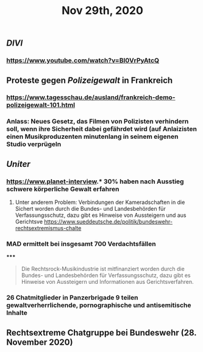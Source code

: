 #+TITLE: Nov 29th, 2020

** [[DIVI]]
*** https://www.youtube.com/watch?v=BI0VrPyAtcQ
** Proteste gegen [[Polizeigewalt]] in Frankreich
*** https://www.tagesschau.de/ausland/frankreich-demo-polizeigewalt-101.html
*** Anlass: Neues Gesetz, das Filmen von Polizisten verhindern soll, wenn ihre Sicherheit dabei gefährdet wird (auf Anlaizisten einen Musikproduzenten minutenlang in seinem eigenen Studio verprügeln
** [[Uniter]]
*** https://www.planet-interview.* 30% haben nach Ausstieg schwere körperliche Gewalt erfahren
***** Unter anderem Problem: Verbindungen der Kameradschaften in die Sichert worden durch die Bundes- und Landesbehörden für Verfassungsschutz, dazu gibt es Hinweise von Aussteigern und aus Gerichtsve https://www.sueddeutsche.de/politik/bundeswehr-rechtsextremismus-chalte
*** MAD ermittelt bei insgesamt 700 Verdachtsfällen
*****
#+BEGIN_QUOTE
Die Rechtsrock-Musikindustrie ist mitfinanziert worden durch die Bundes- und Landesbehörden für Verfassungsschutz, dazu gibt es Hinweise von Aussteigern und Informationen aus Gerichtsverfahren.
#+END_QUOTE
*** 26 Chatmitglieder in Panzerbrigade 9 teilen gewaltverherrlichende, pornographische und antisemitische Inhalte
** Rechtsextreme Chatgruppe bei Bundeswehr (28. November 2020)

